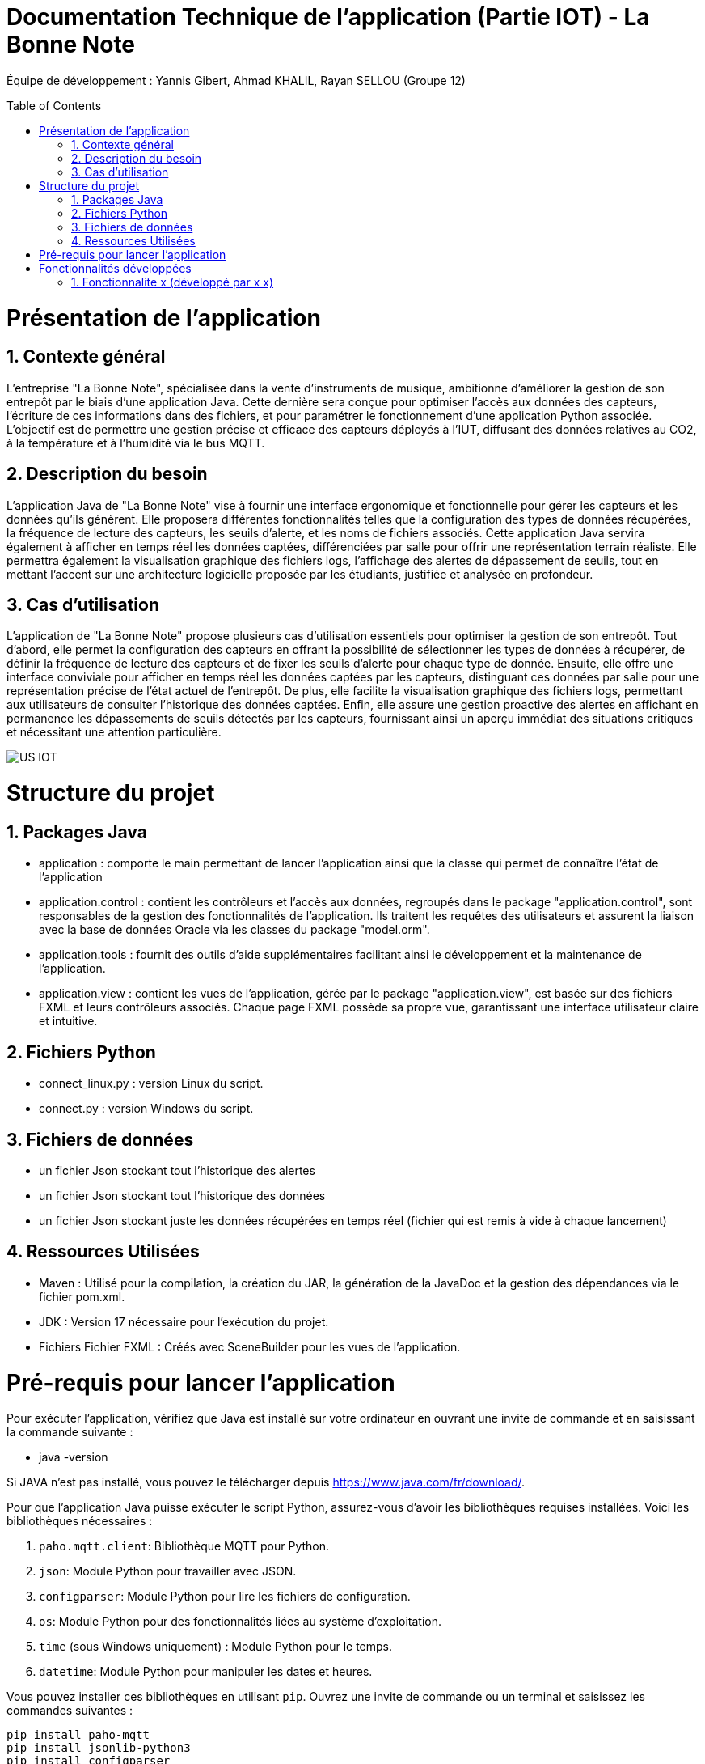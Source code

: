 = Documentation Technique de l’application (Partie IOT) - La Bonne Note
:icons: font
:models: models
:experimental:
:incremental:
:numbered:
:toc: macro
:window: _blank
:correction!:

// Useful definitions
:asciidoc: http://www.methods.co.nz/asciidoc[AsciiDoc]
:icongit: icon:git[]
:git: http://git-scm.com/[{icongit}]
:plantuml: https://plantuml.com/fr/[plantUML]

ifndef::env-github[:icons: font]
// Specific to GitHub
ifdef::env-github[]
:correction:
:!toc-title:
:caution-caption: :fire:
:important-caption: :exclamation:
:note-caption: :paperclip:
:tip-caption: :bulb:
:warning-caption: :warning:
:icongit: Git
endif::[]

Équipe de développement : Yannis Gibert, Ahmad KHALIL, Rayan SELLOU (Groupe 12)

toc::[]

= Présentation de l'application
== Contexte général
L'entreprise "La Bonne Note", spécialisée dans la vente d'instruments de musique, ambitionne d'améliorer la gestion de son entrepôt par le biais d'une application Java. Cette dernière sera conçue pour optimiser l'accès aux données des capteurs, l'écriture de ces informations dans des fichiers, et pour paramétrer le fonctionnement d'une application Python associée. L'objectif est de permettre une gestion précise et efficace des capteurs déployés à l'IUT, diffusant des données relatives au CO2, à la température et à l'humidité via le bus MQTT.

== Description du besoin
L'application Java de "La Bonne Note" vise à fournir une interface ergonomique et fonctionnelle pour gérer les capteurs et les données qu'ils génèrent. Elle proposera différentes fonctionnalités telles que la configuration des types de données récupérées, la fréquence de lecture des capteurs, les seuils d'alerte, et les noms de fichiers associés. Cette application Java servira également à afficher en temps réel les données captées, différenciées par salle pour offrir une représentation terrain réaliste. Elle permettra également la visualisation graphique des fichiers logs, l'affichage des alertes de dépassement de seuils, tout en mettant l'accent sur une architecture logicielle proposée par les étudiants, justifiée et analysée en profondeur.

== Cas d'utilisation
L'application de "La Bonne Note" propose plusieurs cas d'utilisation essentiels pour optimiser la gestion de son entrepôt. Tout d'abord, elle permet la configuration des capteurs en offrant la possibilité de sélectionner les types de données à récupérer, de définir la fréquence de lecture des capteurs et de fixer les seuils d'alerte pour chaque type de donnée. Ensuite, elle offre une interface conviviale pour afficher en temps réel les données captées par les capteurs, distinguant ces données par salle pour une représentation précise de l'état actuel de l'entrepôt. De plus, elle facilite la visualisation graphique des fichiers logs, permettant aux utilisateurs de consulter l'historique des données captées. Enfin, elle assure une gestion proactive des alertes en affichant en permanence les dépassements de seuils détectés par les capteurs, fournissant ainsi un aperçu immédiat des situations critiques et nécessitant une attention particulière.

image::https://github.com/IUT-Blagnac/sae-3-01-devapp-Groupe-12/blob/master/doc/Notre%20client/Diagrammes/Use%20Case/US_IOT.png[]

= Structure du projet 

== Packages Java
- application : comporte le main permettant de lancer l'application ainsi que la classe qui permet de connaître l'état de l'application
- application.control : contient les contrôleurs et l'accès aux données, regroupés dans le package "application.control", sont responsables de la gestion des fonctionnalités de l'application. Ils traitent les requêtes des utilisateurs et assurent la liaison avec la base de données Oracle via les classes du package "model.orm".
- application.tools : fournit des outils d'aide supplémentaires facilitant ainsi le développement et la maintenance de l'application.
- application.view : contient les vues de l'application, gérée par le package "application.view", est basée sur des fichiers FXML et leurs contrôleurs associés. Chaque page FXML possède sa propre vue, garantissant une interface utilisateur claire et intuitive.

== Fichiers Python
  - connect_linux.py : version Linux du script.
  - connect.py : version Windows du script.

== Fichiers de données 
  - un fichier Json stockant tout l'historique des alertes
  - un fichier Json stockant tout l'historique des données
  - un fichier Json stockant juste les données récupérées en temps réel (fichier qui est remis à vide à chaque lancement)

== Ressources Utilisées

- Maven : Utilisé pour la compilation, la création du JAR, la génération de la JavaDoc et la gestion des dépendances via le fichier pom.xml.

- JDK : Version 17 nécessaire pour l'exécution du projet.

- Fichiers Fichier FXML : Créés avec SceneBuilder pour les vues de l'application.

= Pré-requis pour lancer l'application

Pour exécuter l'application, vérifiez que Java est installé sur votre ordinateur en ouvrant une invite de commande et en saisissant la commande suivante :

- java -version

Si JAVA n'est pas installé, vous pouvez le télécharger depuis https://www.java.com/fr/download/.

Pour que l'application Java puisse exécuter le script Python, assurez-vous d'avoir les bibliothèques requises installées. Voici les bibliothèques nécessaires :

1. `paho.mqtt.client`: Bibliothèque MQTT pour Python.
2. `json`: Module Python pour travailler avec JSON.
3. `configparser`: Module Python pour lire les fichiers de configuration.
4. `os`: Module Python pour des fonctionnalités liées au système d'exploitation.
5. `time` (sous Windows uniquement) : Module Python pour le temps.
6. `datetime`: Module Python pour manipuler les dates et heures.

Vous pouvez installer ces bibliothèques en utilisant `pip`. Ouvrez une invite de commande ou un terminal et saisissez les commandes suivantes :

[source,cmd]
----
pip install paho-mqtt
pip install jsonlib-python3
pip install configparser
pip install datetime
----


Pour lancer l'application :

- Assurez-vous que les fichiers Python (scripts) et les fichiers JSON (alerte.json, données.json, logs.json) sont placés dans le même répertoire que le fichier JAR de l'application.

image::https://github.com/IUT-Blagnac/sae-3-01-devapp-Groupe-12/blob/master/doc/Images%20pour%20la%20documentations/Image_IOT/img_dossier_application.png[]

(En jaunes les fichiers de données JSON, en bleu les script python et en rouge l'exécutable de l'application)

Deux méthodes pour lancer l'application :

- Ouvrez une invite de commande et exécutez la commande suivante : 

[source,cmd]
----
java -jar sae_iot_la_bonne_note.jar
----

- Double-cliquez sur le fichier exécutable (sae_iot_la_bonne_note.jar)

Si vous préférez exécuter le projet à partir d'Eclipse, veuillez installer le JDK 17. De plus, l'installation de JavaFX depuis Eclipse Marketplace est nécessaire (version recommandée : 3.8.0).


= Fonctionnalités développées

== Fonctionnalite x (développé par x x)

Partie du UseCase :

Partie du diagramme de classe : 

Diagramme de séquence : 

Classes utilisées : 

package Application.control :

- ComptesManagement -> la méthode *creerNouveauCompte* appelée par doNouveauCompte (ComptesManagementController)

- CompteEditorPane -> *constructeur de CompteEditorPane* && la méthode *doCompteEditorDialog* appelée par creerNouveauCompte (ComptesManagement)

package Application.view :

- ComptesManagementController -> la méthode *doNouveauCompte* appelée par comptesmanagement.fxml (bouton nouveau compte sur la scène)

- ComptesEditorPaneController -> la méthode *displayDialog* appelée par doCompteEditorDialog (CompteEditorPane)

package Model.orm :

- Access_BD_CompteCourant -> la méthode *addCompte* appelée par creerNouveauCompte (ComptesManagement)
